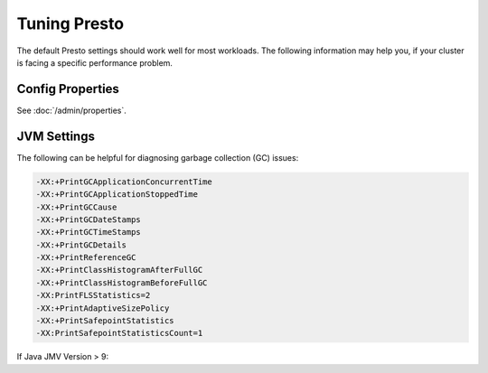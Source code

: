 =============
Tuning Presto
=============

The default Presto settings should work well for most workloads. The following
information may help you, if your cluster is facing a specific performance problem.

Config Properties
-----------------

See :doc:`/admin/properties`.

JVM Settings
------------

The following can be helpful for diagnosing garbage collection (GC) issues:

.. code-block:: none

    -XX:+PrintGCApplicationConcurrentTime
    -XX:+PrintGCApplicationStoppedTime
    -XX:+PrintGCCause
    -XX:+PrintGCDateStamps
    -XX:+PrintGCTimeStamps
    -XX:+PrintGCDetails
    -XX:+PrintReferenceGC
    -XX:+PrintClassHistogramAfterFullGC
    -XX:+PrintClassHistogramBeforeFullGC
    -XX:PrintFLSStatistics=2
    -XX:+PrintAdaptiveSizePolicy
    -XX:+PrintSafepointStatistics
    -XX:PrintSafepointStatisticsCount=1

If Java JMV Version > 9:

.. code-block:: none
    -Xlog:gc*,safepoint::time,level,tags,tid
